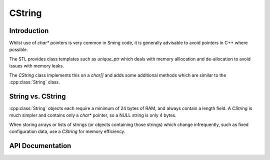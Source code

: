 CString
=======

.. highlight:: c++

Introduction
------------

Whilst use of `char*` pointers is very common in Sming code, it is generally advisable to avoid pointers in C++ where possible.

The STL provides class templates such as `unique_ptr` which deals with memory alllocation and de-allocation
to avoid issues with memory leaks.

The `CString` class implements this on a `char[]` and adds some additional methods which are similar to the :cpp:class:`String` class.

String vs. CString
------------------

:cpp:class:`String` objects each require a minimum of 24 bytes of RAM, and always contain a length field.
A `CString` is much simpler and contains only a `char*` pointer, so a NULL string is only 4 bytes.

When storing arrays or lists of strings (or objects containing those strings) which change infrequently,
such as fixed configuration data, use a `CString` for memory efficiency.


API Documentation
-----------------

.. doxygenclass:: CString
   :members:
